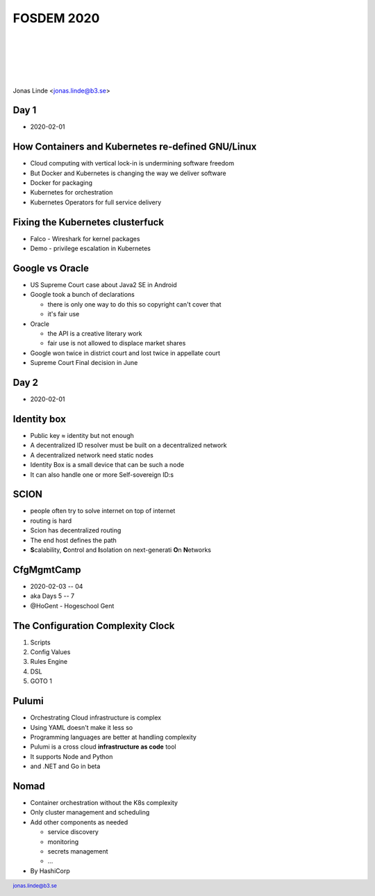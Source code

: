 .. -*- mode: rst -*-
.. This document is formatted for rst2s5
.. http://docutils.sourceforge.net/

=============
 FOSDEM 2020
=============

|

|

|

|

.. image:: img/b3-tagline.png
   :alt: B3 Init
   :target: http://b3.se/
   :width: 30%

.. class:: right
.. image:: img/fosdem.png
   :alt: [FOSDEM logo]

|

.. class:: center

    Jonas Linde <jonas.linde@b3.se>

.. raw:: pdf

      PageBreak oneColumn

.. footer::
  jonas.linde@b3.se

.. role:: single
   :class: single

.. role:: grey
   :class: grey

.. default-role:: literal

Day 1
=====

* 2020-02-01

.. class:: illustration
.. image:: img/fosdem.png

How Containers and Kubernetes re-defined GNU/Linux
==================================================

* Cloud computing with vertical lock-in is undermining software freedom
* But Docker and Kubernetes is changing the way we deliver software
* Docker for packaging
* Kubernetes for orchestration
* Kubernetes Operators for full service delivery

.. class:: illustration
.. image:: img/kubernetes.png

Fixing the Kubernetes clusterfuck
=================================

* Falco - Wireshark for kernel packages
* Demo - privilege escalation in Kubernetes

.. class:: illustration
.. image:: img/falco.png

Google vs Oracle
================

* US Supreme Court case about Java2 SE in Android

* Google took a bunch of declarations

  - there is only one way to do this so copyright can't cover that
  - it's fair use

* Oracle

  - the API is a creative literary work
  - fair use is not allowed to displace market shares

* Google won twice in district court and lost twice in appellate court
* Supreme Court Final decision in June

.. class:: illustration
.. image:: img/google-oracle.png

Day 2
=====

* 2020-02-01

.. class:: illustration
.. image:: img/fosdem.png

Identity box
============

* Public key ≈ identity but not enough
* A decentralized ID resolver must be built on a decentralized network
* A decentralized network need static nodes
* Identity Box is a small device that can be such a node
* It can also handle one or more Self-sovereign ID:s

.. class:: illustration
.. image:: img/idbox.png

SCION
=====

* people often try to solve internet on top of internet
* routing is hard
* Scion has decentralized routing
* The end host defines the path
* **S**\calability, **C**\ontrol and **I**\solation on next-generati **O**\n **N**\etworks

.. class:: illustration
.. image:: img/scion.png

CfgMgmtCamp
===========

* 2020-02-03 -- 04
* aka Days 5 -- 7
* @HoGent - Hogeschool Gent

.. class:: illustration
.. image:: img/cfgmgmtcamp.png

The Configuration Complexity Clock
==================================

#. Scripts
#.  Config Values
#.  Rules Engine
#.  DSL
#.  GOTO 1

.. class:: right
.. image:: img/complexity-clock.png
   :alt: [The Configuration Complexity Clock]

Pulumi
======

* Orchestrating Cloud infrastructure is complex
* Using YAML doesn't make it less so
* Programming languages are better at handling complexity
* Pulumi is a cross cloud **infrastructure as code** tool
* It supports Node and Python
* and .NET and Go in beta

.. class:: illustration
.. image:: img/pulumi.png

Nomad
=====

* Container orchestration without the K8s complexity
* Only cluster management and scheduling
* Add other components as needed

  - service discovery
  - monitoring
  - secrets management
  - ...

* By HashiCorp

.. class:: illustration
.. image:: img/nomad.svg
